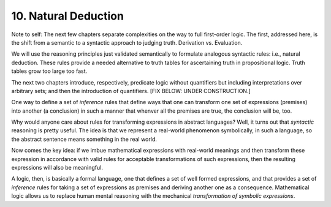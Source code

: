 *********************
10. Natural Deduction
*********************

Note to self: The next few chapters separate complexities on the way
to full first-order logic. The first, addressed here, is the shift
from a semantic to a syntactic approach to judging truth. Derivation
vs. Evaluation.

We will use the reasoning principles just validated semantically to
formulate analogous syntactic rules: i.e., natural deduction. These
rules provide a needed alternative to truth tables for ascertaining
truth in propositional logic. Truth tables grow too large too fast.

The next two chapters introduce, respectively, predicate logic without
quantifiers but including interpretations over arbitrary sets; and then
the introduction of quantifiers. 
[FIX BELOW: UNDER CONSTRUCTION.]

One way to define a set of *inference* rules that define ways that one
can transform one set of expressions (premises) into another (a
conclusion) in such a manner that whenver all the premises are true,
the conclusion will be, too.

Why would anyone care about rules for transforming expressions in
abstract languages? Well, it turns out that *syntactic* reasoning is
pretty useful. The idea is that we represent a real-world phenomenon
symbolically, in such a language, so the abstract sentence means
something in the real world.

Now comes the key idea: if we imbue mathematical expressions with
real-world meanings and then transform these expression in accordance
with valid rules for acceptable transformations of such expressions,
then the resulting expressions will also be meaningful.

A logic, then, is basically a formal language, one that defines a set
of well formed expressions, and that provides a set of *inference*
rules for taking a set of expressions as premises and deriving another
one as a consequence. Mathematical logic allows us to replace human
mental reasoning with the mechanical *transformation of symbolic
expressions*. 

